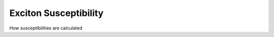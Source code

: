 Exciton Susceptibility
============================


How susceptibilities are calculated



.. f:automodule::  ed_chi_exct



.. |Nbath| replace:: :f:var:`nbath`
.. |Nlat| replace:: :f:var:`nlat`
.. |Nspin| replace:: :f:var:`nspin`
.. |Norb| replace:: :f:var:`norb`
.. |Nso| replace:: :f:var:`nspin` . :f:var:`norb`
.. |Nlso| replace:: :f:var:`nlat`. :f:var:`nspin` . :f:var:`norb`
